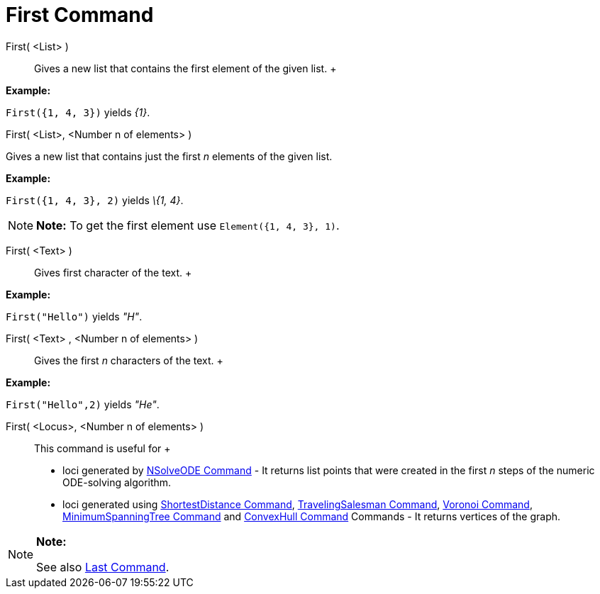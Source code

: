 = First Command

First( <List> )::
  Gives a new list that contains the first element of the given list.
  +

[EXAMPLE]

====

*Example:*

`First({1, 4, 3})` yields _\{1}_.

====

First( <List>, <Number n of elements> )

Gives a new list that contains just the first _n_ elements of the given list.

[EXAMPLE]

====

*Example:*

`First({1, 4, 3}, 2)` yields _\{1, 4}_.

====

[NOTE]

====

*Note:* To get the first element use `Element({1, 4, 3}, 1)`.

====

First( <Text> )::
  Gives first character of the text.
  +

[EXAMPLE]

====

*Example:*

`First("Hello")` yields _"H"_.

====

First( <Text> , <Number n of elements> )::
  Gives the first _n_ characters of the text.
  +

[EXAMPLE]

====

*Example:*

`First("Hello",2)` yields _"He"_.

====

First( <Locus>, <Number n of elements> )::
  This command is useful for
  +
  * loci generated by xref:/commands/NSolveODE_Command.adoc[NSolveODE Command] - It returns list points that were
  created in the first _n_ steps of the numeric ODE-solving algorithm.
  * loci generated using xref:/commands/ShortestDistance_Command.adoc[ShortestDistance Command],
  xref:/commands/TravelingSalesman_Command.adoc[TravelingSalesman Command], xref:/commands/Voronoi_Command.adoc[Voronoi
  Command], xref:/commands/MinimumSpanningTree_Command.adoc[MinimumSpanningTree Command] and
  xref:/commands/ConvexHull_Command.adoc[ConvexHull Command] Commands - It returns vertices of the graph.

[NOTE]

====

*Note:*

See also xref:/commands/Last_Command.adoc[Last Command].

====
